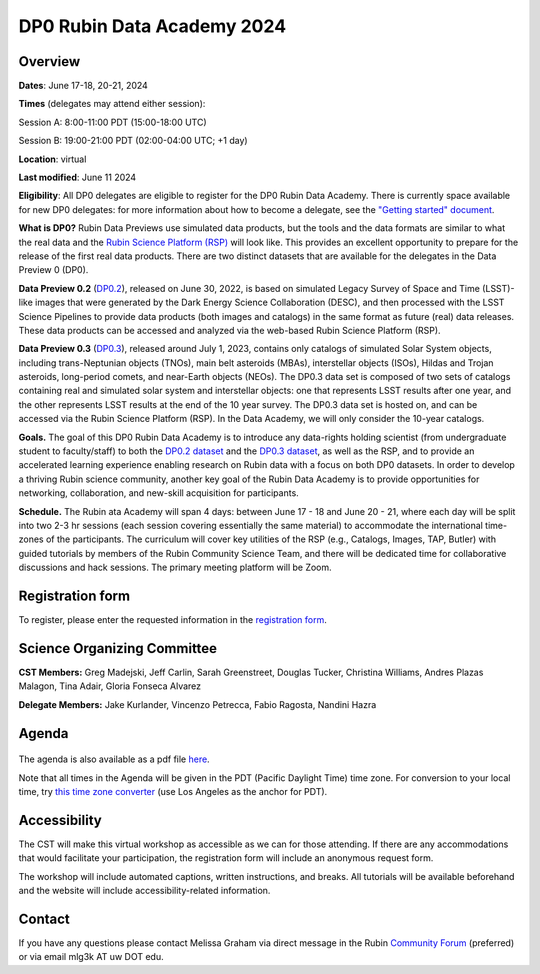 ###########################
DP0 Rubin Data Academy 2024
###########################

.. Review the README on instructions to contribute.
.. Review the style guide to keep a consistent approach to the documentation.
.. Static objects, such as figures, should be stored in the _static directory. Review the _static/README on instructions to contribute.
.. Do not remove the comments that describe each section. They are included to provide guidance to contributors.
.. Do not remove other content provided in the templates, such as a section. Instead, comment out the content and include comments to explain the situation. For example:
	- If a section within the template is not needed, comment out the section title and label reference. Do not delete the expected section title, reference or related comments provided from the template.
    - If a file cannot include a title (surrounded by ampersands (#)), comment out the title from the template and include a comment explaining why this is implemented (in addition to applying the ``title`` directive).
.. This is the label that can be used for cross referencing this file.
.. Recommended title label format is "Directory Name"-"Title Name" -- Spaces should be replaced by hyphens.
.. _DP0-Delegate-Resources-RDA2024:
.. Each section should include a label for cross referencing to a given area.
.. Recommended format for all labels is "Title Name"-"Section Name" -- Spaces should be replaced by hyphens.
.. To reference a label that isn't associated with an reST object such as a title or figure, you must include the link and explicit title using the syntax :ref:`link text <label-name>`.
.. A warning will alert you of identical labels during the linkcheck process.

.. This section should provide a brief, top-level description of the page.



.. _DP0-Delegate-Resources-RDA2024-overview:

========
Overview
========

**Dates**: June 17-18, 20-21, 2024

**Times** (delegates may attend either session):

Session A: 8:00-11:00 PDT (15:00-18:00 UTC)

Session B: 19:00-21:00 PDT (02:00-04:00 UTC; +1 day)

**Location**: virtual

**Last modified**: June 11 2024

**Eligibility**: All DP0 delegates are eligible to register for the DP0 Rubin Data Academy.
There is currently space available for new DP0 delegates:
for more information about how to become a delegate, see the `"Getting started" document <https://dp0.lsst.io/delegate-resources/getting-started.html>`_.

**What is DP0?**
Rubin Data Previews use simulated data products, but the tools and the data formats are similar to what the real data and the `Rubin Science Platform (RSP) <https://dp0-2.lsst.io/data-access-analysis-tools/index.html#rubin-science-platform-rsp>`_ will look like.
This provides an excellent opportunity to prepare for the release of the first real data products.
There are two distinct datasets that are available for the delegates in the Data Preview 0 (DP0).

**Data Preview 0.2** (`DP0.2 <https://dp0-2.lsst.io>`_), released on June 30, 2022, is based on simulated
Legacy Survey of Space and Time (LSST)-like images that were generated by the Dark Energy Science Collaboration (DESC),
and then processed with the LSST Science Pipelines to provide data products (both images and catalogs)
in the same format as future (real) data releases.  These data products can be accessed and analyzed
via the web-based Rubin Science Platform (RSP).

**Data Preview 0.3** (`DP0.3 <https://dp0-3.lsst.io/index.html>`_), released around July 1, 2023, contains only
catalogs of simulated Solar System objects, including trans-Neptunian objects (TNOs), main belt asteroids (MBAs),
interstellar objects (ISOs), Hildas and Trojan asteroids, long-period comets, and near-Earth objects (NEOs).
The DP0.3 data set is composed of two sets of catalogs containing real
and simulated solar system and interstellar objects: one that represents LSST results after one year, and the other
represents LSST results at the end of the 10 year survey. The DP0.3 data set is hosted on, and
can be accessed via the Rubin Science Platform (RSP).  In the Data Academy, we will only consider the 10-year catalogs.

**Goals.**
The goal of this DP0 Rubin Data Academy is to introduce any data-rights holding scientist
(from undergraduate student to faculty/staff) to both the `DP0.2 dataset <https://dp0-2.lsst.io/data-products-dp0-2/index.html#the-desc-dc2-data-set>`_
and the `DP0.3 dataset <https://dp0-3.lsst.io/data-products-dp0-3/>`_,
as well as the RSP, and to provide an accelerated learning experience enabling research on Rubin data with a focus on both DP0 datasets.
In order to develop a thriving Rubin science community, another key goal of the Rubin Data Academy is to provide opportunities
for networking, collaboration, and new-skill acquisition for participants.

**Schedule.**
The Rubin ata Academy will span 4 days: between June 17 - 18 and June 20 - 21, where each day will be split into two 2-3 hr sessions
(each session covering essentially the same material) to accommodate the international time-zones of the participants.
The curriculum will cover key utilities of the RSP (e.g., Catalogs, Images, TAP, Butler) with guided tutorials by members of the
Rubin Community Science Team, and there will be dedicated time for collaborative discussions and hack sessions.
The primary meeting platform will be Zoom.

.. _DP0-Delegate-Resources-RDA2024-Registration:

=================
Registration form
=================

To register, please enter the requested information in the `registration form <https://docs.google.com/forms/d/1tZOUS9JCa4629LYTZPpQj4vqZCXH_23JMFtqj-GCXx0>`_.

.. _DP0-Delegate-Resources-RDA2024-SOC:

============================
Science Organizing Committee
============================

**CST Members:** Greg Madejski, Jeff Carlin, Sarah Greenstreet, Douglas Tucker, Christina Williams, Andres Plazas Malagon, Tina Adair, Gloria Fonseca Alvarez

**Delegate Members:** Jake Kurlander, Vincenzo Petrecca, Fabio Ragosta, Nandini Hazra

.. _DP0-Delegate-Resources-RDA2024-Agenda:

======
Agenda
======

.. figure:: ../_static/rubin_data_academy_2024_agenda.png
	:name: rubin_data_academy_2024_agenda
	:alt: rubin_data_academy_2024_agenda

The agenda is also available as a pdf file `here <../_static/rubin_data_academy_2024_agenda.pdf>`_.

.. Download the agenda as a txt file: :download:`agenda </_static/vss_agenda.txt>`.

Note that all times in the Agenda will be given in the PDT (Pacific Daylight Time) time zone.
For conversion to your local time, try `this time zone converter <https://www.timeanddate.com/worldclock/converter.html>`__ (use Los Angeles as the anchor for PDT).


.. _DP0-Delegate-Resources-RDA2024-Videos:

.. ======
.. Videos
.. ======

.. For information about the topics covered in each of these sessions, see the :ref:`agenda <DP0-Delegate-Resources-RDA2024-Agenda>` in the section above this one.

.. `Monday, June 12, Session A <https://youtu.be/ndNwbC1LADA>`__

.. `Monday, June 12, Session B <https://youtu.be/IAx74kMrC0E>`__

.. `Tuesday, June 13, Session A <https://youtu.be/4bge8CN5Ojg>`__

.. `Tuesday, June 13, Session B <https://youtu.be/R2QbRmqsiEw>`__

.. `Wednesday, June 14, Session A <https://youtu.be/dnXPTfybf0w>`__

.. `Wednesday, June 14, Session B <https://youtu.be/tuGrMPvFp-Y>`__

.. `Thursday, June 15, Session A <https://youtu.be/FrtXr3RGuKk>`__

.. `Thursday, June 15, Session B <https://youtu.be/pycrXcNij8M>`__

.. `Friday, June 16, Session A <https://youtu.be/26eqXwZp_64>`__


=============
Accessibility
=============

The CST will make this virtual workshop as accessible as we can for those attending. If there are any accommodations that would facilitate your participation, the registration form will include an anonymous request form.

The workshop will include automated captions, written instructions, and breaks.
All tutorials will be available beforehand and the website will include accessibility-related information.


.. _DP0-Delegate-Resources-RDA2024-Contact:

=======
Contact
=======

If you have any questions please contact Melissa Graham via direct message in the Rubin `Community Forum <https://community.lsst.org>`_ (preferred) or via email mlg3k AT uw DOT edu.
